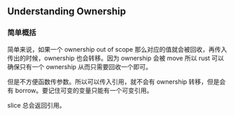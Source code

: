 ** Understanding Ownership
   :PROPERTIES:
   :UNNUMBERED: t
   :END:

*** 简单概括

简单来说，如果一个 ownership out of scope 那么对应的值就会被回收，再传入传出的时候，ownership 也会转移。因为 ownership 会被 move 所以 rust 可以确保只有一个 ownership 从而只需要回收一个即可。

但是不方便函数传参数。所以可以传入引用，就不会有 ownership 转移，但是会有 borrow。要记住可变的变量只能有一个可变引用。

slice 总会返回引用。



